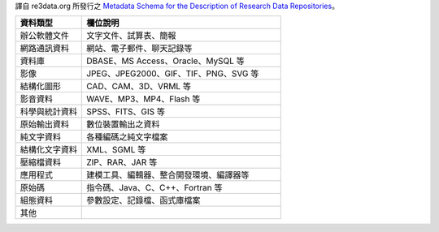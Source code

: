 譯自 re3data.org 所發行之 `Metadata Schema for the Description of Research Data Repositories`_。

.. list-table::
   :widths: 25 75
   :header-rows: 1

   * - 資料類型
     - 欄位說明

   * - 辦公軟體文件
     - 文字文件、試算表、簡報

   * - 網路通訊資料
     - 網站、電子郵件、聊天記錄等

   * - 資料庫
     - DBASE、MS Access、Oracle、MySQL 等

   * - 影像
     - JPEG、JPEG2000、GIF、TIF、PNG、SVG 等

   * - 結構化圖形
     - CAD、CAM、3D、VRML 等

   * - 影音資料
     - WAVE、MP3、MP4、Flash 等

   * - 科學與統計資料
     - SPSS、FITS、GIS 等

   * - 原始輸出資料
     - 數位裝置輸出之資料

   * - 純文字資料
     - 各種編碼之純文字檔案

   * - 結構化文字資料
     - XML、SGML 等

   * - 壓縮檔資料
     - ZIP、RAR、JAR 等

   * - 應用程式
     - 建模工具、編輯器、整合開發環境、編譯器等

   * - 原始碼
     - 指令碼、Java、C、C++、Fortran 等

   * - 組態資料
     - 參數設定、記錄檔、函式庫檔案

   * - 其他
     -

.. _Metadata Schema for the Description of Research Data Repositories: http://gfzpublic.gfz-potsdam.de/pubman/item/escidoc:1397899:6/component/escidoc:1398549/re3data_schema_documentation_v3_0.pdf
